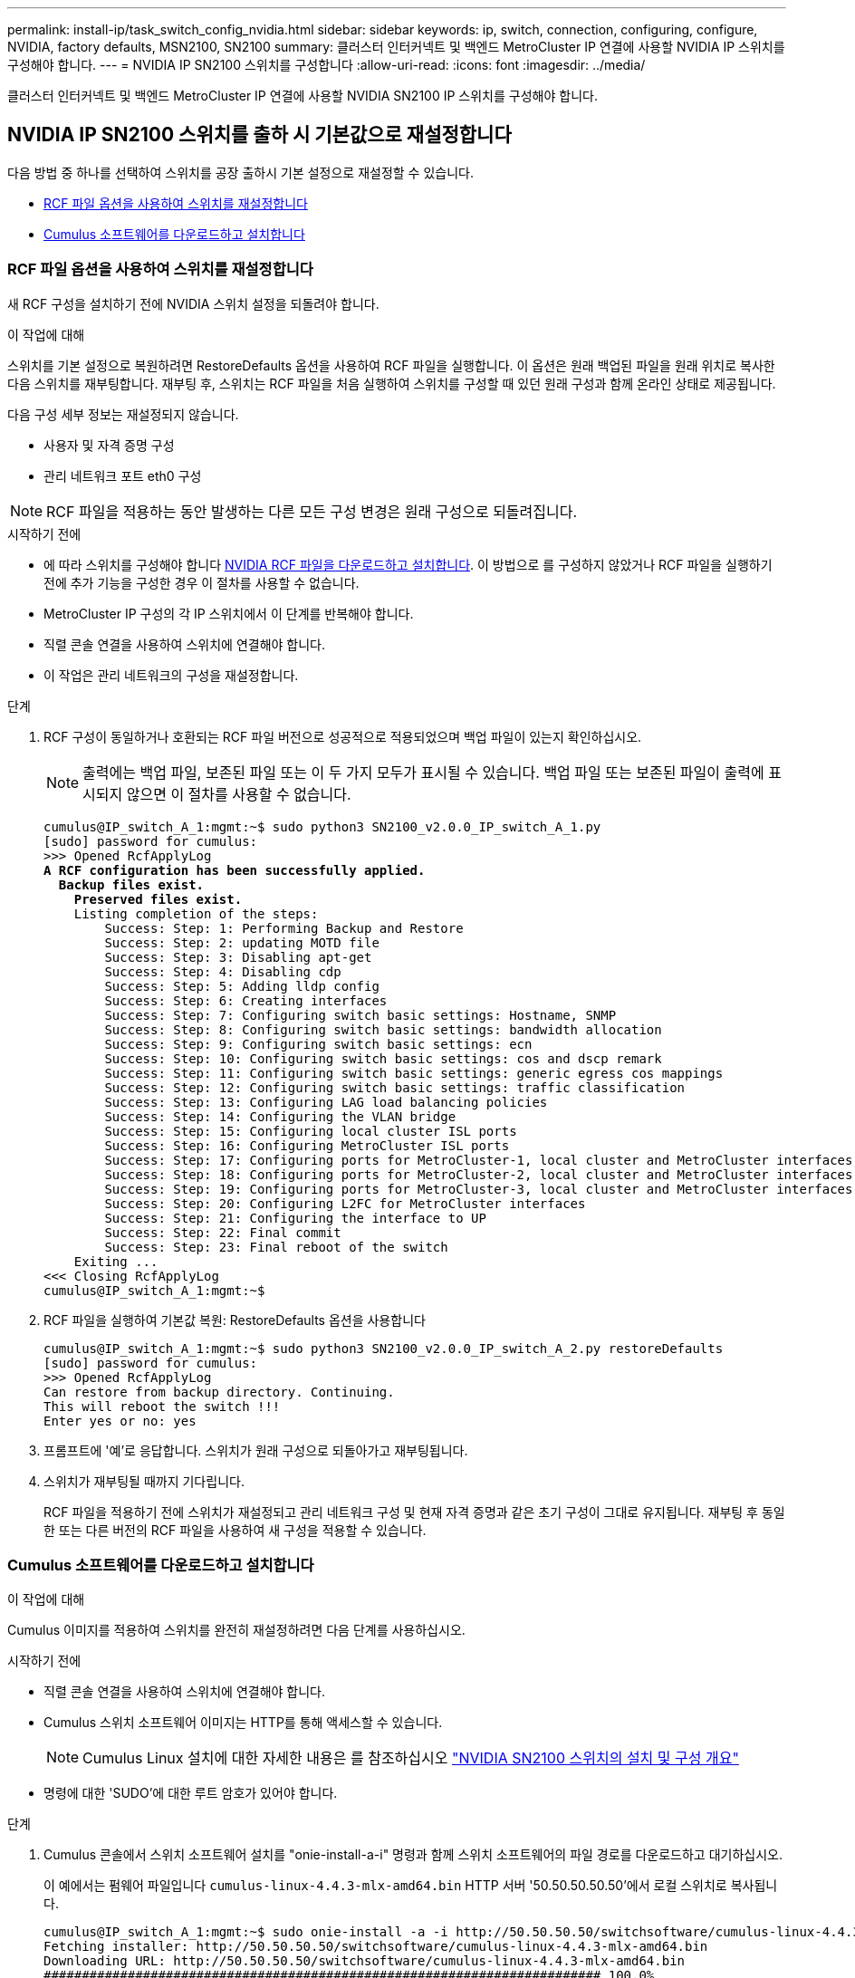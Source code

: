 ---
permalink: install-ip/task_switch_config_nvidia.html 
sidebar: sidebar 
keywords: ip, switch, connection, configuring, configure, NVIDIA, factory defaults, MSN2100, SN2100 
summary: 클러스터 인터커넥트 및 백엔드 MetroCluster IP 연결에 사용할 NVIDIA IP 스위치를 구성해야 합니다. 
---
= NVIDIA IP SN2100 스위치를 구성합니다
:allow-uri-read: 
:icons: font
:imagesdir: ../media/


[role="lead"]
클러스터 인터커넥트 및 백엔드 MetroCluster IP 연결에 사용할 NVIDIA SN2100 IP 스위치를 구성해야 합니다.



== [[Reset-the-switch]] NVIDIA IP SN2100 스위치를 출하 시 기본값으로 재설정합니다

다음 방법 중 하나를 선택하여 스위치를 공장 출하시 기본 설정으로 재설정할 수 있습니다.

* <<RCF-file-option,RCF 파일 옵션을 사용하여 스위치를 재설정합니다>>
* <<Cumulus-install-option,Cumulus 소프트웨어를 다운로드하고 설치합니다>>




=== [[RCF-FILE-OPTION]] RCF 파일 옵션을 사용하여 스위치를 재설정합니다

새 RCF 구성을 설치하기 전에 NVIDIA 스위치 설정을 되돌려야 합니다.

.이 작업에 대해
스위치를 기본 설정으로 복원하려면 RestoreDefaults 옵션을 사용하여 RCF 파일을 실행합니다. 이 옵션은 원래 백업된 파일을 원래 위치로 복사한 다음 스위치를 재부팅합니다. 재부팅 후, 스위치는 RCF 파일을 처음 실행하여 스위치를 구성할 때 있던 원래 구성과 함께 온라인 상태로 제공됩니다.

다음 구성 세부 정보는 재설정되지 않습니다.

* 사용자 및 자격 증명 구성
* 관리 네트워크 포트 eth0 구성



NOTE: RCF 파일을 적용하는 동안 발생하는 다른 모든 구성 변경은 원래 구성으로 되돌려집니다.

.시작하기 전에
* 에 따라 스위치를 구성해야 합니다 <<Download-and-install,NVIDIA RCF 파일을 다운로드하고 설치합니다>>. 이 방법으로 를 구성하지 않았거나 RCF 파일을 실행하기 전에 추가 기능을 구성한 경우 이 절차를 사용할 수 없습니다.
* MetroCluster IP 구성의 각 IP 스위치에서 이 단계를 반복해야 합니다.
* 직렬 콘솔 연결을 사용하여 스위치에 연결해야 합니다.
* 이 작업은 관리 네트워크의 구성을 재설정합니다.


.단계
. RCF 구성이 동일하거나 호환되는 RCF 파일 버전으로 성공적으로 적용되었으며 백업 파일이 있는지 확인하십시오.
+

NOTE: 출력에는 백업 파일, 보존된 파일 또는 이 두 가지 모두가 표시될 수 있습니다. 백업 파일 또는 보존된 파일이 출력에 표시되지 않으면 이 절차를 사용할 수 없습니다.

+
[listing, subs="+quotes"]
----
cumulus@IP_switch_A_1:mgmt:~$ sudo python3 SN2100_v2.0.0_IP_switch_A_1.py
[sudo] password for cumulus:
>>> Opened RcfApplyLog
*A RCF configuration has been successfully applied.*
  *Backup files exist.*
    *Preserved files exist.*
    Listing completion of the steps:
        Success: Step: 1: Performing Backup and Restore
        Success: Step: 2: updating MOTD file
        Success: Step: 3: Disabling apt-get
        Success: Step: 4: Disabling cdp
        Success: Step: 5: Adding lldp config
        Success: Step: 6: Creating interfaces
        Success: Step: 7: Configuring switch basic settings: Hostname, SNMP
        Success: Step: 8: Configuring switch basic settings: bandwidth allocation
        Success: Step: 9: Configuring switch basic settings: ecn
        Success: Step: 10: Configuring switch basic settings: cos and dscp remark
        Success: Step: 11: Configuring switch basic settings: generic egress cos mappings
        Success: Step: 12: Configuring switch basic settings: traffic classification
        Success: Step: 13: Configuring LAG load balancing policies
        Success: Step: 14: Configuring the VLAN bridge
        Success: Step: 15: Configuring local cluster ISL ports
        Success: Step: 16: Configuring MetroCluster ISL ports
        Success: Step: 17: Configuring ports for MetroCluster-1, local cluster and MetroCluster interfaces
        Success: Step: 18: Configuring ports for MetroCluster-2, local cluster and MetroCluster interfaces
        Success: Step: 19: Configuring ports for MetroCluster-3, local cluster and MetroCluster interfaces
        Success: Step: 20: Configuring L2FC for MetroCluster interfaces
        Success: Step: 21: Configuring the interface to UP
        Success: Step: 22: Final commit
        Success: Step: 23: Final reboot of the switch
    Exiting ...
<<< Closing RcfApplyLog
cumulus@IP_switch_A_1:mgmt:~$

----
. RCF 파일을 실행하여 기본값 복원: RestoreDefaults 옵션을 사용합니다
+
[listing]
----
cumulus@IP_switch_A_1:mgmt:~$ sudo python3 SN2100_v2.0.0_IP_switch_A_2.py restoreDefaults
[sudo] password for cumulus:
>>> Opened RcfApplyLog
Can restore from backup directory. Continuing.
This will reboot the switch !!!
Enter yes or no: yes
----
. 프롬프트에 '예'로 응답합니다. 스위치가 원래 구성으로 되돌아가고 재부팅됩니다.
. 스위치가 재부팅될 때까지 기다립니다.
+
RCF 파일을 적용하기 전에 스위치가 재설정되고 관리 네트워크 구성 및 현재 자격 증명과 같은 초기 구성이 그대로 유지됩니다. 재부팅 후 동일한 또는 다른 버전의 RCF 파일을 사용하여 새 구성을 적용할 수 있습니다.





=== [[Cumulus-install-option]] Cumulus 소프트웨어를 다운로드하고 설치합니다

.이 작업에 대해
Cumulus 이미지를 적용하여 스위치를 완전히 재설정하려면 다음 단계를 사용하십시오.

.시작하기 전에
* 직렬 콘솔 연결을 사용하여 스위치에 연결해야 합니다.
* Cumulus 스위치 소프트웨어 이미지는 HTTP를 통해 액세스할 수 있습니다.
+

NOTE: Cumulus Linux 설치에 대한 자세한 내용은 를 참조하십시오 link:https://docs.netapp.com/us-en/ontap-systems-switches/switch-nvidia-sn2100/configure-overview-sn2100-cluster.html#initial-configuration-overview["NVIDIA SN2100 스위치의 설치 및 구성 개요"^]

* 명령에 대한 'SUDO'에 대한 루트 암호가 있어야 합니다.


.단계
. Cumulus 콘솔에서 스위치 소프트웨어 설치를 "onie-install-a-i" 명령과 함께 스위치 소프트웨어의 파일 경로를 다운로드하고 대기하십시오.
+
이 예에서는 펌웨어 파일입니다 `cumulus-linux-4.4.3-mlx-amd64.bin` HTTP 서버 '50.50.50.50.50'에서 로컬 스위치로 복사됩니다.

+
[listing]
----
cumulus@IP_switch_A_1:mgmt:~$ sudo onie-install -a -i http://50.50.50.50/switchsoftware/cumulus-linux-4.4.3-mlx-amd64.bin
Fetching installer: http://50.50.50.50/switchsoftware/cumulus-linux-4.4.3-mlx-amd64.bin
Downloading URL: http://50.50.50.50/switchsoftware/cumulus-linux-4.4.3-mlx-amd64.bin
######################################################################### 100.0%
Success: HTTP download complete.
tar: ./sysroot.tar: time stamp 2021-01-30 17:00:58 is 53895092.604407122 s in the future
tar: ./kernel: time stamp 2021-01-30 17:00:58 is 53895092.582826352 s in the future
tar: ./initrd: time stamp 2021-01-30 17:00:58 is 53895092.509682557 s in the future
tar: ./embedded-installer/bootloader/grub: time stamp 2020-12-10 15:25:16 is 49482950.509433937 s in the future
tar: ./embedded-installer/bootloader/init: time stamp 2020-12-10 15:25:16 is 49482950.509336507 s in the future
tar: ./embedded-installer/bootloader/uboot: time stamp 2020-12-10 15:25:16 is 49482950.509213637 s in the future
tar: ./embedded-installer/bootloader: time stamp 2020-12-10 15:25:16 is 49482950.509153787 s in the future
tar: ./embedded-installer/lib/init: time stamp 2020-12-10 15:25:16 is 49482950.509064547 s in the future
tar: ./embedded-installer/lib/logging: time stamp 2020-12-10 15:25:16 is 49482950.508997777 s in the future
tar: ./embedded-installer/lib/platform: time stamp 2020-12-10 15:25:16 is 49482950.508913317 s in the future
tar: ./embedded-installer/lib/utility: time stamp 2020-12-10 15:25:16 is 49482950.508847367 s in the future
tar: ./embedded-installer/lib/check-onie: time stamp 2020-12-10 15:25:16 is 49482950.508761477 s in the future
tar: ./embedded-installer/lib: time stamp 2020-12-10 15:25:47 is 49482981.508710647 s in the future
tar: ./embedded-installer/storage/blk: time stamp 2020-12-10 15:25:16 is 49482950.508631277 s in the future
tar: ./embedded-installer/storage/gpt: time stamp 2020-12-10 15:25:16 is 49482950.508523097 s in the future
tar: ./embedded-installer/storage/init: time stamp 2020-12-10 15:25:16 is 49482950.508437507 s in the future
tar: ./embedded-installer/storage/mbr: time stamp 2020-12-10 15:25:16 is 49482950.508371177 s in the future
tar: ./embedded-installer/storage/mtd: time stamp 2020-12-10 15:25:16 is 49482950.508293856 s in the future
tar: ./embedded-installer/storage: time stamp 2020-12-10 15:25:16 is 49482950.508243666 s in the future
tar: ./embedded-installer/platforms.db: time stamp 2020-12-10 15:25:16 is 49482950.508179456 s in the future
tar: ./embedded-installer/install: time stamp 2020-12-10 15:25:47 is 49482981.508094606 s in the future
tar: ./embedded-installer: time stamp 2020-12-10 15:25:47 is 49482981.508044066 s in the future
tar: ./control: time stamp 2021-01-30 17:00:58 is 53895092.507984316 s in the future
tar: .: time stamp 2021-01-30 17:00:58 is 53895092.507920196 s in the future
Staging installer image...done.
WARNING:
WARNING: Activating staged installer requested.
WARNING: This action will wipe out all system data.
WARNING: Make sure to back up your data.
WARNING:
Are you sure (y/N)? y
Activating staged installer...done.
Reboot required to take effect.
cumulus@IP_switch_A_1:mgmt:~$
----
. 이미지 다운로드 및 확인 시 설치 확인을 위해 프롬프트에 "y"를 응답합니다.
. 스위치를 재부팅하여 새 소프트웨어 'SUDO 재부팅'을 설치합니다
+
[listing]
----
cumulus@IP_switch_A_1:mgmt:~$ sudo reboot
----
+

NOTE: 스위치가 재부팅되고 스위치 소프트웨어 설치 상태로 전환되며, 이 과정에서 시간이 다소 소요됩니다. 설치가 완료되면 스위치가 재부팅되고 '로그인' 메시지가 표시됩니다.

. 기본 스위치 설정을 구성합니다
+
.. 스위치가 부팅되고 로그인 프롬프트에서 로그인하고 암호를 변경합니다.
+

NOTE: 사용자 이름은 'cumulus'이고 기본 암호는 'cumulus'입니다.



+
[listing]
----
Debian GNU/Linux 10 cumulus ttyS0

cumulus login: cumulus
Password:
You are required to change your password immediately (administrator enforced)
Changing password for cumulus.
Current password:
New password:
Retype new password:
Linux cumulus 4.19.0-cl-1-amd64 #1 SMP Cumulus 4.19.206-1+cl4.4.3u1 (2021-12-18) x86_64

Welcome to NVIDIA Cumulus (R) Linux (R)

For support and online technical documentation, visit
http://www.cumulusnetworks.com/support

The registered trademark Linux (R) is used pursuant to a sublicense from LMI,
the exclusive licensee of Linus Torvalds, owner of the mark on a world-wide
basis.

cumulus@cumulus:mgmt:~$
----
. 관리 네트워크 인터페이스를 구성합니다.
+
사용하는 명령은 실행 중인 스위치 펌웨어 버전에 따라 다릅니다.

+

NOTE: 다음 예제 명령에서는 호스트 이름을 IP_SWITCH_A_1로, IP 주소는 10.10.10.10.10으로, 넷마스크 255.255.255.0(24), 게이트웨이 주소는 10.10.10.10.10.10.1로 구성합니다.

+
[role="tabbed-block"]
====
.Cumulus 4.4.x입니다
--
다음 명령은 Cumulus 4.4.x를 실행하는 스위치에서 호스트 이름, IP 주소, 넷마스크 및 게이트웨이를 구성합니다

[listing]
----
cumulus@cumulus:mgmt:~$ net add hostname IP_switch_A_1
cumulus@cumulus:mgmt:~$ net add interface eth0 ip address 10.0.10.10/24
cumulus@cumulus:mgmt:~$ net add interface eth0 ip gateway 10.10.10.1
cumulus@cumulus:mgmt:~$ net pending

.
.
.


cumulus@cumulus:mgmt:~$ net commit

.
.
.


net add/del commands since the last "net commit"


User Timestamp Command

cumulus 2021-05-17 22:21:57.437099 net add hostname Switch-A-1
cumulus 2021-05-17 22:21:57.538639 net add interface eth0 ip address 10.10.10.10/24
cumulus 2021-05-17 22:21:57.635729 net add interface eth0 ip gateway 10.10.10.1

cumulus@cumulus:mgmt:~$
----
--
.Cumulus 5.4.x 이상
--
다음 명령은 Cumulus 5.4.x를 실행하는 스위치에서 호스트 이름, IP 주소, 넷마스크 및 게이트웨이를 구성합니다 이상.

[listing]
----
cumulus@cumulus:mgmt:~$ nv set system hostname IP_switch_A_1

cumulus@cumulus:mgmt:~$ nv set interface eth0 ip address 10.0.10.10/24

cumulus@cumulus:mgmt:~$ nv set interface eth0 ip gateway 10.10.10.1

cumulus@cumulus:mgmt:~$ nv config apply

cumulus@cumulus:mgmt:~$ nv config save
----
--
====
. 'SUDO reboot' 명령어를 사용하여 스위치를 reboot 한다.
+
[listing]
----
cumulus@cumulus:~$ sudo reboot
----
+
스위치가 재부팅되면 의 단계를 사용하여 새 구성을 적용할 수 있습니다 <<Download-and-install,NVIDIA RCF 파일을 다운로드하고 설치합니다>>.





== [[다운로드 및 설치]] NVIDIA RCF 파일을 다운로드하여 설치합니다

스위치 RCF 파일을 생성하고 MetroCluster IP 구성의 각 스위치에 설치해야 합니다.

.시작하기 전에
* 명령에 대한 'SUDO'에 대한 루트 암호가 있어야 합니다.
* 스위치 소프트웨어가 설치되고 관리 네트워크가 구성됩니다.
* 방법 1 또는 방법 2를 사용하여 스위치를 처음 설치하는 단계를 따랐습니다.
* 초기 설치 후 추가 구성을 적용하지 않았습니다.
+

NOTE: 스위치를 재설정한 후 RCF 파일을 적용하기 전에 추가 구성을 수행할 경우 이 절차를 사용할 수 없습니다.



.이 작업에 대해
MetroCluster IP 구성(새 설치) 또는 교체 스위치(스위치 교체)의 각 IP 스위치에 대해 이러한 단계를 반복해야 합니다.

QSFP-SFP+ 어댑터를 사용하는 경우 ISL 포트를 브레이크아웃 속도 모드 대신 기본 속도 모드로 구성해야 할 수 있습니다. ISL 포트 속도 모드를 확인하려면 스위치 공급업체의 설명서를 참조하십시오.

.단계
. MetroCluster IP용 NVIDIA RCF 파일을 생성합니다.
+
.. 를 다운로드합니다 https://mysupport.netapp.com/site/tools/tool-eula/rcffilegenerator["MetroCluster IP용 RcfFileGenerator입니다"^].
.. MetroCluster IP용 RcfFileGenerator를 사용하여 구성에 사용할 RCF 파일을 생성합니다.
.. 홈 디렉토리로 이동합니다. '누적'으로 기록되면 파일 경로는 '/home/cumulus'입니다.
+
[listing]
----
cumulus@IP_switch_A_1:mgmt:~$ cd ~
cumulus@IP_switch_A_1:mgmt:~$ pwd
/home/cumulus
cumulus@IP_switch_A_1:mgmt:~$
----
.. RCF 파일을 이 디렉토리에 다운로드합니다.
다음 예에서는 SCP를 사용하여 파일을 다운로드하는 방법을 보여 줍니다 `SN2100_v2.0.0_IP_switch_A_1.txt` 서버 '50.50.50.50'에서 홈 디렉토리로 이동한 후 로 저장합니다 `SN2100_v2.0.0_IP_switch_A_1.py`:
+
[listing]
----
cumulus@Switch-A-1:mgmt:~$ scp username@50.50.50.50:/RcfFiles/SN2100_v2.0.0_IP_switch_A_1.txt ./SN2100_v2.0.0_IP_switch-A1.py
The authenticity of host '50.50.50.50 (50.50.50.50)' can't be established.
RSA key fingerprint is SHA256:B5gBtOmNZvdKiY+dPhh8=ZK9DaKG7g6sv+2gFlGVF8E.
Are you sure you want to continue connecting (yes/no)? yes
Warning: Permanently added '50.50.50.50' (RSA) to the list of known hosts.
***********************************************************************
Banner of the SCP server
***********************************************************************
username@50.50.50.50's password:
SN2100_v2.0.0_IP_switch_A1.txt 100% 55KB 1.4MB/s 00:00
cumulus@IP_switch_A_1:mgmt:~$
----


. RCF 파일을 실행합니다. RCF 파일에는 하나 이상의 단계를 적용하는 옵션이 필요합니다. 기술 지원 부서의 지시가 없는 한, RCF 파일을 명령줄 옵션 없이 실행합니다. RCF 파일의 다양한 단계 완료 상태를 확인하려면 '-1' 또는 '모두' 옵션을 사용하여 모든 단계(보류 중)를 적용합니다.
+
[listing]
----

cumulus@IP_switch_A_1:mgmt:~$ sudo python3 SN2100_v2.0.0_IP_switch_A_1.py
all
[sudo] password for cumulus:
The switch will be rebooted after the step(s) have been run.
Enter yes or no: yes



... the steps will apply - this is generating a lot of output ...



Running Step 24: Final reboot of the switch



... The switch will reboot if all steps applied successfully ...
----
. 구성에서 DAC 케이블을 사용하는 경우 스위치 포트에서 DAC 옵션을 활성화합니다.
+
[listing]
----
cumulus@IP_switch_A_1:mgmt:~$ sudo python3 SN2100_v2.0.0-X10_Switch-A1.py runCmd <switchport> DacOption [enable | disable]
----
+
다음 예에서는 포트에 대해 DAC 옵션을 활성화합니다 `swp7`:

+
[listing]
----
cumulus@IP_switch_A_1:mgmt:~$ sudo python3 SN2100_v2.00_Switch-A1.py runCmd swp7 DacOption enable
    Running cumulus version  : 5.4.0
    Running RCF file version : v2.00
    Running command: Enabling the DacOption for port swp7
    runCmd: 'nv set interface swp7 link fast-linkup on', ret: 0
    runCmd: committed, ret: 0
    Completion: SUCCESS
cumulus@IP_switch_A_1:mgmt:~$
----
. 스위치 포트에서 DAC 옵션을 활성화한 후 스위치를 재부팅합니다.
+
`sudo reboot`

+

NOTE: 여러 스위치 포트에 대해 DAC 옵션을 설정하면 스위치를 한 번만 재부팅하면 됩니다.





== 25Gbps 연결을 사용하는 시스템에 대해 Forward Error Correction(전달 오류 수정)을 설정합니다

25Gbps 연결을 사용하여 시스템을 구성한 경우 RCF를 적용한 후 FEC(Forward Error Correction) 매개변수를 OFF(꺼짐)로 수동으로 설정합니다. RCF는 이 설정을 적용하지 않습니다.

.이 작업에 대해
* 이 작업은 25Gbps 연결을 사용하는 플랫폼에만 적용됩니다. 을 link:../install-ip/port_usage_sn2100.html["NVIDIA 지원 SN2100 IP 스위치를 위한 플랫폼 포트 할당"]참조하십시오.
* 이 작업은 MetroCluster IP 구성의 4개 스위치 모두에서 수행해야 합니다.
* 각 스위치 포트를 개별적으로 업데이트해야 하며 명령에서 여러 포트 또는 포트 범위를 지정할 수 없습니다.


.단계
. 25Gbps 연결을 사용하는 첫 번째 스위치 포트에 대해 매개 변수를 off로 설정합니다 `fec`.
+
`sudo python3 SN2100_v2.0_Switch-A1.py runCmd <switchport> fec off`

. 컨트롤러 모듈에 연결된 각 25Gbps 스위치 포트에 대해 이 단계를 반복합니다.




== MetroCluster IP 인터페이스의 스위치 포트 속도를 설정합니다

.이 작업에 대해
* 다음 시스템의 스위치 포트 속도를 100G로 설정하려면 다음 절차를 수행하십시오.
+
** AFF A70 를 참조하십시오
** AFF A90 를 참조하십시오
** AFF A1K 를 참조하십시오


* 각 스위치 포트를 개별적으로 업데이트해야 하며 명령에서 여러 포트 또는 포트 범위를 지정할 수 없습니다.


.단계
. 속도를 설정하려면 옵션과 함께 RCF 파일을 `runCmd` 사용합니다. 이렇게 하면 설정이 적용되고 구성이 저장됩니다.
+
다음은 MetroCluster 인터페이스 및 의 속도를 설정하는 명령입니다. `swp7` `swp8`

+
[source, cli]
----
sudo python3 SN2100_v2.20 _Switch-A1.py runCmd swp7 speed 100
----
+
[source, cli]
----
sudo python3 SN2100_v2.20 _Switch-A1.py runCmd swp8 speed 100
----
+
* 예 *

+
[listing]
----
cumulus@Switch-A-1:mgmt:~$ sudo python3 SN2100_v2.20_Switch-A1.py runCmd swp7 speed 100
[sudo] password for cumulus: <password>
    Running cumulus version  : 5.4.0
    Running RCF file version : v2.20
    Running command: Setting switchport swp7 to 100G speed
    runCmd: 'nv set interface swp7 link auto-negotiate off', ret: 0
    runCmd: 'nv set interface swp7 link speed 100G', ret: 0
    runCmd: committed, ret: 0
    Completion: SUCCESS
cumulus@Switch-A-1:mgmt:~$
----




== 사용되지 않는 ISL 포트 및 포트 채널을 비활성화합니다

불필요한 상태 경고를 방지하기 위해 사용하지 않는 ISL 포트 및 포트 채널을 비활성화하는 것이 좋습니다 NetApp. 각 포트 또는 포트 채널을 개별적으로 사용하지 않도록 설정해야 하며 명령에서 여러 포트 또는 포트 범위를 지정할 수 없습니다.

.단계
. RCF 파일 배너를 사용하여 사용되지 않는 ISL 포트 및 포트 채널을 식별합니다.
+

NOTE: 포트가 브레이크아웃 모드인 경우 명령에서 지정하는 포트 이름은 RCF 배너에 지정된 이름과 다를 수 있습니다. RCF 케이블 연결 파일을 사용하여 포트 이름을 찾을 수도 있습니다.

+
`net show interface`

. RCF 파일을 사용하여 사용되지 않는 ISL 포트 및 포트 채널을 비활성화합니다.
+
[listing]
----
cumulus@mcc1-integrity-a1:mgmt:~$ sudo python3 SN2100_v2.0_IP_Switch-A1.py runCmd
[sudo] password for cumulus:
    Running cumulus version  : 5.4.0
    Running RCF file version : v2.0
Help for runCmd:
    To run a command execute the RCF script as follows:
    sudo python3 <script> runCmd <option-1> <option-2> <option-x>
    Depending on the command more or less options are required. Example to 'up' port 'swp1'
        sudo python3 SN2100_v2.0_IP_Switch-A1.py runCmd swp1 up
    Available commands:
        UP / DOWN the switchport
            sudo python3 SN2100_v2.0_IP_Switch-A1.py runCmd <switchport> state <up | down>
        Set the switch port speed
            sudo python3 SN2100_v2.0_Switch-A1.py runCmd <switchport> speed <10 | 25 | 40 | 100 | AN>
        Set the fec mode on the switch port
            sudo python3 SN2100_v2.0_Switch-A1.py runCmd <switchport> fec <default | auto | rs | baser | off>
        Set the [localISL | remoteISL] to 'UP' or 'DOWN' state
            sudo python3 SN2100_v2.0_Switch-A1.py runCmd [localISL | remoteISL] state [up | down]
        Set the option on the port to support DAC cables. This option does not support port ranges.
            You must reload the switch after changing this option for the required ports. This will disrupt traffic.
            This setting requires Cumulus 5.4 or a later 5.x release.
            sudo python3 SN2100_v2.0_Switch-A1.py runCmd <switchport> DacOption [enable | disable]
cumulus@mcc1-integrity-a1:mgmt:~$
----
+
다음 명령 예에서는 "swp14" 포트를 비활성화합니다.

+
`sudo python3 SN2100_v2.0_Switch-A1.py runCmd swp14 state down`

+
식별된 각 사용되지 않은 포트 또는 포트 채널에 대해 이 단계를 반복합니다.


